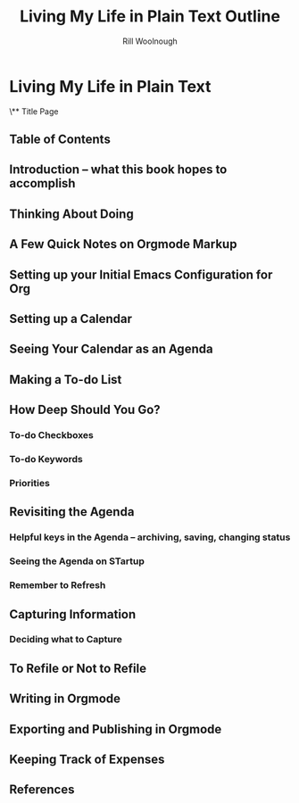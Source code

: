 
#+TITLE: Living My Life in Plain Text Outline
#+AUTHOR: Rill Woolnough

* Living My Life in Plain Text
\** Title Page
** Table of Contents
** Introduction -- what this book hopes to accomplish
** Thinking About Doing
** A Few Quick Notes on Orgmode Markup
** Setting up your Initial Emacs Configuration for Org
** Setting up a Calendar
** Seeing Your Calendar as an Agenda
** Making a To-do List
** How Deep Should You Go?
*** To-do Checkboxes
*** To-do Keywords
*** Priorities
** Revisiting the Agenda
*** Helpful keys in the Agenda -- archiving, saving, changing status
*** Seeing the Agenda on STartup
*** Remember to Refresh
** Capturing Information
*** Deciding what to Capture
** To Refile or Not to Refile
** Writing in Orgmode
** Exporting and Publishing in Orgmode
** Keeping Track of Expenses
** References

